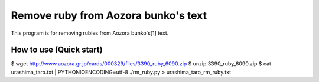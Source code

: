 Remove ruby from Aozora bunko's text
====================================

This program is for removing rubies from Aozora bunko's[1] text.

How to use (Quick start)
------------------------

$ wget http://www.aozora.gr.jp/cards/000329/files/3390_ruby_6090.zip
$ unzip 3390_ruby_6090.zip
$ cat urashima_taro.txt | PYTHONIOENCODING=utf-8 ./rm_ruby.py > urashima_taro_rm_ruby.txt
